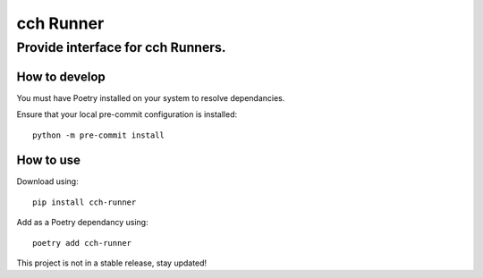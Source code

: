 ==========
cch Runner
==========
----------------------------------
Provide interface for cch Runners.
----------------------------------

How to develop
--------------

You must have Poetry installed on your system to resolve dependancies.

Ensure that your local pre-commit configuration is installed::

    python -m pre-commit install

How to use
----------

Download using::

    pip install cch-runner

Add as a Poetry dependancy using::

    poetry add cch-runner

This project is not in a stable release, stay updated!

.. TODO: Create a shareable configuration for other Runners.
